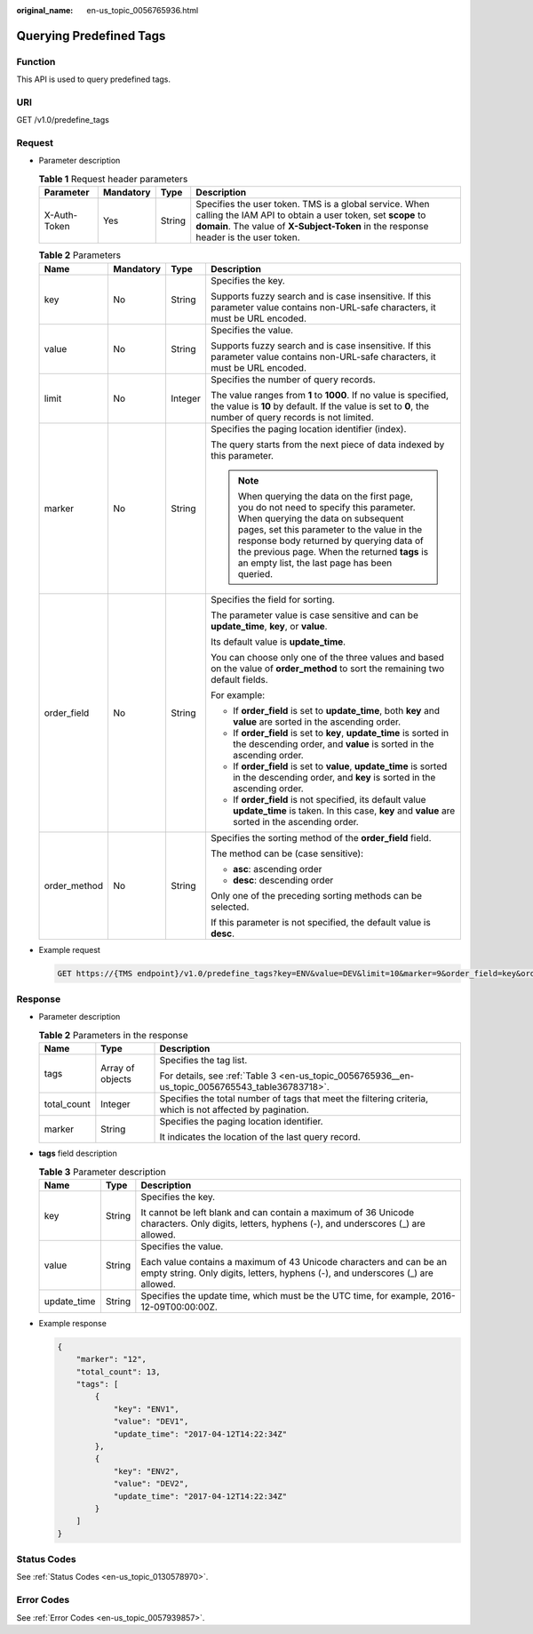 :original_name: en-us_topic_0056765936.html

.. _en-us_topic_0056765936:

Querying Predefined Tags
========================

Function
--------

This API is used to query predefined tags.

URI
---

GET /v1.0/predefine_tags

Request
-------

-  Parameter description

   .. table:: **Table 1** Request header parameters

      +--------------+-----------+--------+-------------------------------------------------------------------------------------------------------------------------------------------------------------------------------------------------------------+
      | Parameter    | Mandatory | Type   | Description                                                                                                                                                                                                 |
      +==============+===========+========+=============================================================================================================================================================================================================+
      | X-Auth-Token | Yes       | String | Specifies the user token. TMS is a global service. When calling the IAM API to obtain a user token, set **scope** to **domain**. The value of **X-Subject-Token** in the response header is the user token. |
      +--------------+-----------+--------+-------------------------------------------------------------------------------------------------------------------------------------------------------------------------------------------------------------+

   .. table:: **Table 2** Parameters

      +-----------------+-----------------+-----------------+-----------------------------------------------------------------------------------------------------------------------------------------------------------------------------------------------------------------------------------------------------------------------------------------------------------------------+
      | Name            | Mandatory       | Type            | Description                                                                                                                                                                                                                                                                                                           |
      +=================+=================+=================+=======================================================================================================================================================================================================================================================================================================================+
      | key             | No              | String          | Specifies the key.                                                                                                                                                                                                                                                                                                    |
      |                 |                 |                 |                                                                                                                                                                                                                                                                                                                       |
      |                 |                 |                 | Supports fuzzy search and is case insensitive. If this parameter value contains non-URL-safe characters, it must be URL encoded.                                                                                                                                                                                      |
      +-----------------+-----------------+-----------------+-----------------------------------------------------------------------------------------------------------------------------------------------------------------------------------------------------------------------------------------------------------------------------------------------------------------------+
      | value           | No              | String          | Specifies the value.                                                                                                                                                                                                                                                                                                  |
      |                 |                 |                 |                                                                                                                                                                                                                                                                                                                       |
      |                 |                 |                 | Supports fuzzy search and is case insensitive. If this parameter value contains non-URL-safe characters, it must be URL encoded.                                                                                                                                                                                      |
      +-----------------+-----------------+-----------------+-----------------------------------------------------------------------------------------------------------------------------------------------------------------------------------------------------------------------------------------------------------------------------------------------------------------------+
      | limit           | No              | Integer         | Specifies the number of query records.                                                                                                                                                                                                                                                                                |
      |                 |                 |                 |                                                                                                                                                                                                                                                                                                                       |
      |                 |                 |                 | The value ranges from **1** to **1000**. If no value is specified, the value is **10** by default. If the value is set to **0**, the number of query records is not limited.                                                                                                                                          |
      +-----------------+-----------------+-----------------+-----------------------------------------------------------------------------------------------------------------------------------------------------------------------------------------------------------------------------------------------------------------------------------------------------------------------+
      | marker          | No              | String          | Specifies the paging location identifier (index).                                                                                                                                                                                                                                                                     |
      |                 |                 |                 |                                                                                                                                                                                                                                                                                                                       |
      |                 |                 |                 | The query starts from the next piece of data indexed by this parameter.                                                                                                                                                                                                                                               |
      |                 |                 |                 |                                                                                                                                                                                                                                                                                                                       |
      |                 |                 |                 | .. note::                                                                                                                                                                                                                                                                                                             |
      |                 |                 |                 |                                                                                                                                                                                                                                                                                                                       |
      |                 |                 |                 |    When querying the data on the first page, you do not need to specify this parameter. When querying the data on subsequent pages, set this parameter to the value in the response body returned by querying data of the previous page. When the returned **tags** is an empty list, the last page has been queried. |
      +-----------------+-----------------+-----------------+-----------------------------------------------------------------------------------------------------------------------------------------------------------------------------------------------------------------------------------------------------------------------------------------------------------------------+
      | order_field     | No              | String          | Specifies the field for sorting.                                                                                                                                                                                                                                                                                      |
      |                 |                 |                 |                                                                                                                                                                                                                                                                                                                       |
      |                 |                 |                 | The parameter value is case sensitive and can be **update_time**, **key**, or **value**.                                                                                                                                                                                                                              |
      |                 |                 |                 |                                                                                                                                                                                                                                                                                                                       |
      |                 |                 |                 | Its default value is **update_time**.                                                                                                                                                                                                                                                                                 |
      |                 |                 |                 |                                                                                                                                                                                                                                                                                                                       |
      |                 |                 |                 | You can choose only one of the three values and based on the value of **order_method** to sort the remaining two default fields.                                                                                                                                                                                      |
      |                 |                 |                 |                                                                                                                                                                                                                                                                                                                       |
      |                 |                 |                 | For example:                                                                                                                                                                                                                                                                                                          |
      |                 |                 |                 |                                                                                                                                                                                                                                                                                                                       |
      |                 |                 |                 | -  If **order_field** is set to **update_time**, both **key** and **value** are sorted in the ascending order.                                                                                                                                                                                                        |
      |                 |                 |                 | -  If **order_field** is set to **key**, **update_time** is sorted in the descending order, and **value** is sorted in the ascending order.                                                                                                                                                                           |
      |                 |                 |                 | -  If **order_field** is set to **value**, **update_time** is sorted in the descending order, and **key** is sorted in the ascending order.                                                                                                                                                                           |
      |                 |                 |                 | -  If **order_field** is not specified, its default value **update_time** is taken. In this case, **key** and **value** are sorted in the ascending order.                                                                                                                                                            |
      +-----------------+-----------------+-----------------+-----------------------------------------------------------------------------------------------------------------------------------------------------------------------------------------------------------------------------------------------------------------------------------------------------------------------+
      | order_method    | No              | String          | Specifies the sorting method of the **order_field** field.                                                                                                                                                                                                                                                            |
      |                 |                 |                 |                                                                                                                                                                                                                                                                                                                       |
      |                 |                 |                 | The method can be (case sensitive):                                                                                                                                                                                                                                                                                   |
      |                 |                 |                 |                                                                                                                                                                                                                                                                                                                       |
      |                 |                 |                 | -  **asc**: ascending order                                                                                                                                                                                                                                                                                           |
      |                 |                 |                 | -  **desc**: descending order                                                                                                                                                                                                                                                                                         |
      |                 |                 |                 |                                                                                                                                                                                                                                                                                                                       |
      |                 |                 |                 | Only one of the preceding sorting methods can be selected.                                                                                                                                                                                                                                                            |
      |                 |                 |                 |                                                                                                                                                                                                                                                                                                                       |
      |                 |                 |                 | If this parameter is not specified, the default value is **desc**.                                                                                                                                                                                                                                                    |
      +-----------------+-----------------+-----------------+-----------------------------------------------------------------------------------------------------------------------------------------------------------------------------------------------------------------------------------------------------------------------------------------------------------------------+

-  Example request

   .. code-block:: text

      GET https://{TMS endpoint}/v1.0/predefine_tags?key=ENV&value=DEV&limit=10&marker=9&order_field=key&order_method=asc

Response
--------

-  Parameter description

   .. table:: **Table 2** Parameters in the response

      +-----------------------+-----------------------+-----------------------------------------------------------------------------------------------------------+
      | Name                  | Type                  | Description                                                                                               |
      +=======================+=======================+===========================================================================================================+
      | tags                  | Array of objects      | Specifies the tag list.                                                                                   |
      |                       |                       |                                                                                                           |
      |                       |                       | For details, see :ref:`Table 3 <en-us_topic_0056765936__en-us_topic_0056765543_table36783718>`.           |
      +-----------------------+-----------------------+-----------------------------------------------------------------------------------------------------------+
      | total_count           | Integer               | Specifies the total number of tags that meet the filtering criteria, which is not affected by pagination. |
      +-----------------------+-----------------------+-----------------------------------------------------------------------------------------------------------+
      | marker                | String                | Specifies the paging location identifier.                                                                 |
      |                       |                       |                                                                                                           |
      |                       |                       | It indicates the location of the last query record.                                                       |
      +-----------------------+-----------------------+-----------------------------------------------------------------------------------------------------------+

-  **tags** field description

   .. _en-us_topic_0056765936__en-us_topic_0056765543_table36783718:

   .. table:: **Table 3** Parameter description

      +-----------------------+-----------------------+--------------------------------------------------------------------------------------------------------------------------------------------------------+
      | Name                  | Type                  | Description                                                                                                                                            |
      +=======================+=======================+========================================================================================================================================================+
      | key                   | String                | Specifies the key.                                                                                                                                     |
      |                       |                       |                                                                                                                                                        |
      |                       |                       | It cannot be left blank and can contain a maximum of 36 Unicode characters. Only digits, letters, hyphens (-), and underscores (_) are allowed.        |
      +-----------------------+-----------------------+--------------------------------------------------------------------------------------------------------------------------------------------------------+
      | value                 | String                | Specifies the value.                                                                                                                                   |
      |                       |                       |                                                                                                                                                        |
      |                       |                       | Each value contains a maximum of 43 Unicode characters and can be an empty string. Only digits, letters, hyphens (-), and underscores (_) are allowed. |
      +-----------------------+-----------------------+--------------------------------------------------------------------------------------------------------------------------------------------------------+
      | update_time           | String                | Specifies the update time, which must be the UTC time, for example, 2016-12-09T00:00:00Z.                                                              |
      +-----------------------+-----------------------+--------------------------------------------------------------------------------------------------------------------------------------------------------+

-  Example response

   .. code-block::

      {
          "marker": "12",
          "total_count": 13,
          "tags": [
              {
                  "key": "ENV1",
                  "value": "DEV1",
                  "update_time": "2017-04-12T14:22:34Z"
              },
              {
                  "key": "ENV2",
                  "value": "DEV2",
                  "update_time": "2017-04-12T14:22:34Z"
              }
          ]
      }

Status Codes
------------

See :ref:`Status Codes <en-us_topic_0130578970>`.

Error Codes
-----------

See :ref:`Error Codes <en-us_topic_0057939857>`.
